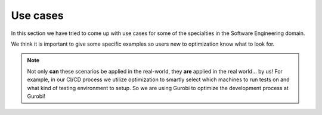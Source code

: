 Use cases
=========

In this section we have tried to come up with use cases for some of the specialties in the Software Engineering domain.

We think it is important to give some specific examples so users new to optimization know what to look for.

.. note::
   Not only **can** these scenarios be applied in the real-world, they **are** applied in the real world... by us! For
   example, in our CI/CD process we utilize optimization to smartly select which machines to run tests on and what kind
   of testing environment to setup. So we are using Gurobi to optimize the development process at Gurobi!
